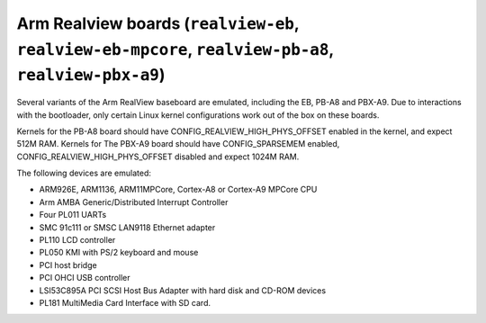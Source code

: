 Arm Realview boards (``realview-eb``, ``realview-eb-mpcore``, ``realview-pb-a8``, ``realview-pbx-a9``)
======================================================================================================

Several variants of the Arm RealView baseboard are emulated, including
the EB, PB-A8 and PBX-A9. Due to interactions with the bootloader, only
certain Linux kernel configurations work out of the box on these boards.

Kernels for the PB-A8 board should have CONFIG_REALVIEW_HIGH_PHYS_OFFSET
enabled in the kernel, and expect 512M RAM. Kernels for The PBX-A9 board
should have CONFIG_SPARSEMEM enabled, CONFIG_REALVIEW_HIGH_PHYS_OFFSET
disabled and expect 1024M RAM.

The following devices are emulated:

-  ARM926E, ARM1136, ARM11MPCore, Cortex-A8 or Cortex-A9 MPCore CPU

-  Arm AMBA Generic/Distributed Interrupt Controller

-  Four PL011 UARTs

-  SMC 91c111 or SMSC LAN9118 Ethernet adapter

-  PL110 LCD controller

-  PL050 KMI with PS/2 keyboard and mouse

-  PCI host bridge

-  PCI OHCI USB controller

-  LSI53C895A PCI SCSI Host Bus Adapter with hard disk and CD-ROM
   devices

-  PL181 MultiMedia Card Interface with SD card.
